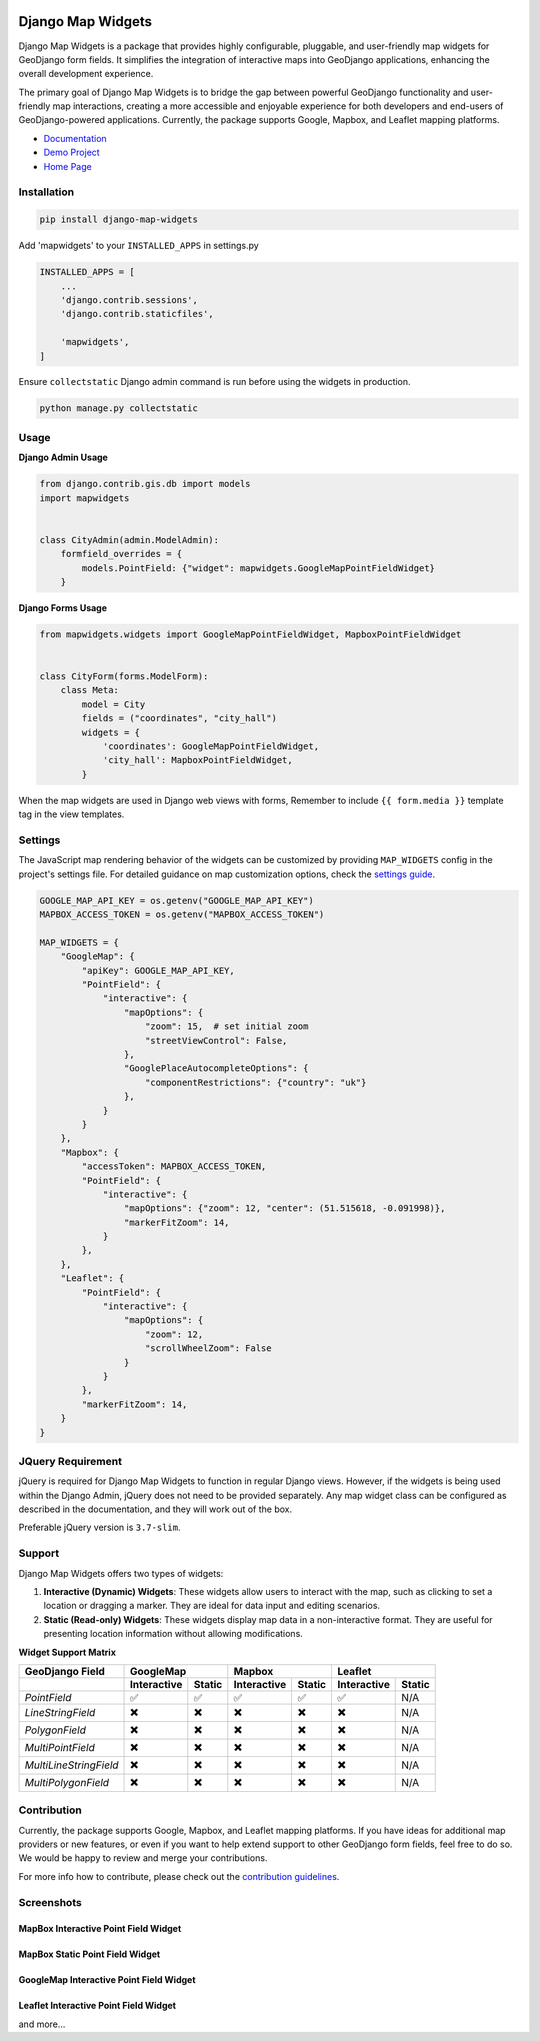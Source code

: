 .. image:: https://badge.fury.io/py/django-map-widgets.svg
   :target: https://badge.fury.io/py/django-map-widgets

Django Map Widgets
==================

Django Map Widgets is a package that provides highly configurable, pluggable, and user-friendly map widgets for
GeoDjango form fields. It simplifies the integration of interactive maps into GeoDjango applications, enhancing the
overall development experience.

The primary goal of Django Map Widgets is to bridge the gap between powerful GeoDjango functionality and user-friendly
map interactions, creating a more accessible and enjoyable experience for both developers and end-users of
GeoDjango-powered applications. Currently, the package supports Google, Mapbox, and Leaflet mapping platforms.

.. image:: https://github.com/erdem/django-map-widgets/assets/1518272/f2df8654-b29a-4d64-9159-87a3790ede0b
   :alt: Mapbox Interactive Widget



- `Documentation <http://django-map-widgets.readthedocs.io/>`_
- `Demo Project <https://github.com/erdem/django-map-widgets/tree/main/demo>`_
- `Home Page <https://github.com/erdem/django-map-widgets/>`_

Installation
~~~~~~~~~~~~

.. code-block:: shell

    pip install django-map-widgets

Add 'mapwidgets' to your ``INSTALLED_APPS`` in settings.py

.. code-block:: python

    INSTALLED_APPS = [
        ...
        'django.contrib.sessions',
        'django.contrib.staticfiles',

        'mapwidgets',
    ]

Ensure ``collectstatic`` Django admin command is run before using the widgets in production.

.. code-block:: shell

    python manage.py collectstatic

Usage
~~~~~

**Django Admin Usage**

.. code-block:: python

    from django.contrib.gis.db import models
    import mapwidgets


    class CityAdmin(admin.ModelAdmin):
        formfield_overrides = {
            models.PointField: {"widget": mapwidgets.GoogleMapPointFieldWidget}
        }

**Django Forms Usage**

.. code-block:: python

    from mapwidgets.widgets import GoogleMapPointFieldWidget, MapboxPointFieldWidget


    class CityForm(forms.ModelForm):
        class Meta:
            model = City
            fields = ("coordinates", "city_hall")
            widgets = {
                'coordinates': GoogleMapPointFieldWidget,
                'city_hall': MapboxPointFieldWidget,
            }

When the map widgets are used in Django web views with forms, Remember to include ``{{ form.media }}`` template tag in the
view templates.

Settings
~~~~~~~~

The JavaScript map rendering behavior of the widgets can be customized by providing ``MAP_WIDGETS`` config in the
project's settings file. For detailed guidance on map customization options, check
the `settings guide <http://django-map-widgets.readthedocs.io/settings>`_.

.. code-block:: python

    GOOGLE_MAP_API_KEY = os.getenv("GOOGLE_MAP_API_KEY")
    MAPBOX_ACCESS_TOKEN = os.getenv("MAPBOX_ACCESS_TOKEN")

    MAP_WIDGETS = {
        "GoogleMap": {
            "apiKey": GOOGLE_MAP_API_KEY,
            "PointField": {
                "interactive": {
                    "mapOptions": {
                        "zoom": 15,  # set initial zoom
                        "streetViewControl": False,
                    },
                    "GooglePlaceAutocompleteOptions": {
                        "componentRestrictions": {"country": "uk"}
                    },
                }
            }
        },
        "Mapbox": {
            "accessToken": MAPBOX_ACCESS_TOKEN,
            "PointField": {
                "interactive": {
                    "mapOptions": {"zoom": 12, "center": (51.515618, -0.091998)},
                    "markerFitZoom": 14,
                }
            },
        },
        "Leaflet": {
            "PointField": {
                "interactive": {
                    "mapOptions": {
                        "zoom": 12,
                        "scrollWheelZoom": False
                    }
                }
            },
            "markerFitZoom": 14,
        }
    }

JQuery Requirement
~~~~~~~~~~~~~~~~~~

jQuery is required for Django Map Widgets to function in regular Django views. However, if the widgets is being used
within the Django Admin, jQuery does not need to be provided separately. Any map widget class can be configured as
described in the documentation, and they will work out of the box.

Preferable jQuery version is ``3.7-slim``.

Support
~~~~~~~

Django Map Widgets offers two types of widgets:

1. **Interactive (Dynamic) Widgets**: These widgets allow users to interact with the map, such as clicking to set a
   location or dragging a marker. They are ideal for data input and editing scenarios.

2. **Static (Read-only) Widgets**: These widgets display map data in a non-interactive format. They are useful for
   presenting location information without allowing modifications.

**Widget Support Matrix**

+------------------------+-------------+--------+-------------+--------+-------------+--------+
| **GeoDjango Field**    | **GoogleMap**        | **Mapbox**           | **Leaflet**          |
+------------------------+-------------+--------+-------------+--------+-------------+--------+
|                        | Interactive | Static | Interactive | Static | Interactive | Static |
+========================+=============+========+=============+========+=============+========+
| *PointField*           | ✅          | ✅     | ✅          | ✅     | ✅          | N/A    |
+------------------------+-------------+--------+-------------+--------+-------------+--------+
| *LineStringField*      | ✖️          | ✖️     | ✖️          | ✖️     | ✖️          | N/A    |
+------------------------+-------------+--------+-------------+--------+-------------+--------+
| *PolygonField*         | ✖️          | ✖️     | ✖️          | ✖️     | ✖️          | N/A    |
+------------------------+-------------+--------+-------------+--------+-------------+--------+
| *MultiPointField*      | ✖️          | ✖️     | ✖️          | ✖️     | ✖️          | N/A    |
+------------------------+-------------+--------+-------------+--------+-------------+--------+
| *MultiLineStringField* | ✖️          | ✖️     | ✖️          | ✖️     | ✖️          | N/A    |
+------------------------+-------------+--------+-------------+--------+-------------+--------+
| *MultiPolygonField*    | ✖️          | ✖️     | ✖️          | ✖️     | ✖️          | N/A    |
+------------------------+-------------+--------+-------------+--------+-------------+--------+

Contribution
~~~~~~~~~~~~

Currently, the package supports Google, Mapbox, and Leaflet mapping platforms. If you have ideas for additional map
providers or new features, or even if you want to help extend support to other GeoDjango form fields, feel free to do
so. We would be happy to review and merge your contributions.

For more info how to contribute, please check out
the `contribution guidelines <http://django-map-widgets.readthedocs.io/contribution>`_.

Screenshots
~~~~~~~~~~~

MapBox Interactive Point Field Widget
^^^^^^^^^^^^^^^^^^^^^^^^^^^^^^^^^^^^^

.. image:: https://github.com/erdem/django-map-widgets/assets/1518272/e6e454f0-6486-4fe7-a0b3-712b9371030a
   :alt: MapBox Interactive Point Field Widget

MapBox Static Point Field Widget
^^^^^^^^^^^^^^^^^^^^^^^^^^^^^^^^

.. image:: https://github.com/erdem/django-map-widgets/assets/1518272/491f2091-5620-4a50-9ed8-d63ddba3a88b
   :alt: MapBox Static Point Field Widget

GoogleMap Interactive Point Field Widget
^^^^^^^^^^^^^^^^^^^^^^^^^^^^^^^^^^^^^^^^

.. image:: https://github.com/erdem/django-map-widgets/assets/1518272/4da33221-20f6-4c44-875c-f1d4b0f98e5a
   :alt: GoogleMap Interactive Point Field Widget

Leaflet Interactive Point Field Widget
^^^^^^^^^^^^^^^^^^^^^^^^^^^^^^^^^^^^^^

.. image:: https://github.com/erdem/django-map-widgets/assets/1518272/a45158f7-2ec0-4e1a-8dfa-8da0442b832f
   :alt: Leaflet Interactive Point Field Widget

and more...
